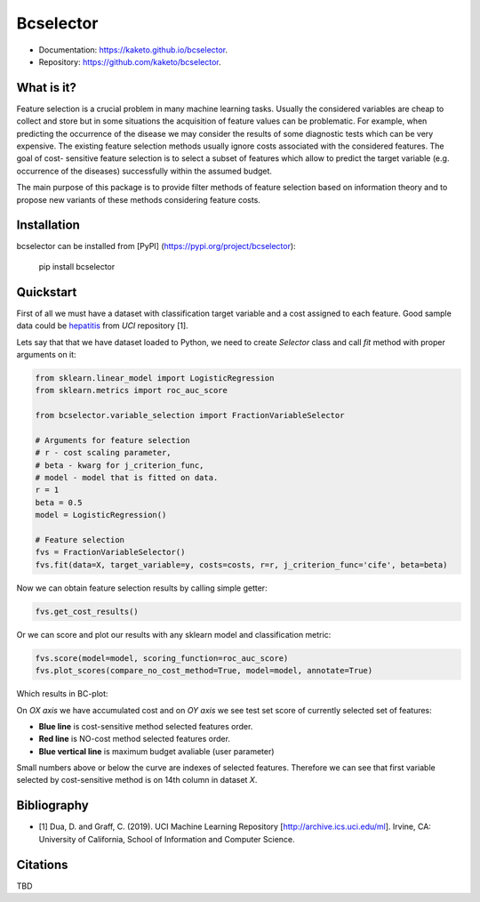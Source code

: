 ==========
Bcselector
==========
.. image:: https://raw.githubusercontent.com/Kaketo/bcselector/master/docs/img/logo_small.png

.. image:: https://img.shields.io/badge/python-3.7-blue.svg
    :target: http://badge.fury.io/py/bcselector
.. image:: https://badge.fury.io/py/bcselector.svg
    :target: https://badge.fury.io/py/bcselector
.. image:: https://travis-ci.com/Kaketo/bcselector.svg?branch=master
    :target: https://travis-ci.com/Kaketo/bcselector
.. image:: https://codecov.io/gh/Kaketo/bcselector/branch/master/graph/badge.svg
  :target: https://codecov.io/gh/Kaketo/bcselector
.. image:: https://img.shields.io/badge/License-MIT-yellow.svg
  :target: https://opensource.org/licenses/MIT

* Documentation: https://kaketo.github.io/bcselector.
* Repository: https://github.com/kaketo/bcselector.

What is it?
-----------
Feature selection is a crucial problem in many machine learning tasks. Usually the considered
variables are cheap to collect and store but in some situations the acquisition of feature values
can be problematic. For example, when predicting the occurrence of the disease we may consider
the results of some diagnostic tests which can be very expensive.
The existing feature selection methods usually ignore costs associated with the considered
features. The goal of cost- sensitive feature selection is to select a subset of features which allow
to predict the target variable (e.g. occurrence of the diseases) successfully within the assumed
budget.

The main purpose of this package is to provide filter methods of feature selection based
on information theory and to propose new variants of these methods considering feature costs.


Installation
------------

bcselector can be installed from [PyPI] (https://pypi.org/project/bcselector):

    pip install bcselector

Quickstart
----------

First of all we must have a dataset with classification target variable and a cost assigned to each feature.
Good sample data could be `hepatitis <https://archive.ics.uci.edu/ml/citation_policy.html>`_ from *UCI* repository [1].

Lets say that that we have dataset loaded to Python, we need to create `Selector` class and call `fit` method with proper arguments on it:

.. code-block:: python

   from sklearn.linear_model import LogisticRegression
   from sklearn.metrics import roc_auc_score

   from bcselector.variable_selection import FractionVariableSelector

   # Arguments for feature selection
   # r - cost scaling parameter, 
   # beta - kwarg for j_criterion_func,
   # model - model that is fitted on data.
   r = 1
   beta = 0.5
   model = LogisticRegression()

   # Feature selection
   fvs = FractionVariableSelector()
   fvs.fit(data=X, target_variable=y, costs=costs, r=r, j_criterion_func='cife', beta=beta)

Now we can obtain feature selection results by calling simple getter:

.. code-block:: python

   fvs.get_cost_results()

Or we can score and plot our results with any sklearn model and classification metric:

.. code-block:: python

  fvs.score(model=model, scoring_function=roc_auc_score)
  fvs.plot_scores(compare_no_cost_method=True, model=model, annotate=True)

Which results in BC-plot:

.. image:: https://raw.githubusercontent.com/Kaketo/bcselector/master/docs/img/bc_plot.png

On *OX axis* we have accumulated cost and on *OY axis* we see test set score of currently selected set of features:

- **Blue line** is cost-sensitive method selected features order.
- **Red line** is NO-cost method selected features order.
- **Blue vertical line** is maximum budget avaliable (user parameter)

Small numbers above or below the curve are indexes of selected features. Therefore we can see that first variable selected by cost-sensitive method is on 14th column in dataset *X*.

Bibliography
------------
- [1] Dua, D. and Graff, C. (2019). UCI Machine Learning Repository [http://archive.ics.uci.edu/ml]. Irvine, CA: University of California, School of Information and Computer Science.

Citations
---------
TBD
